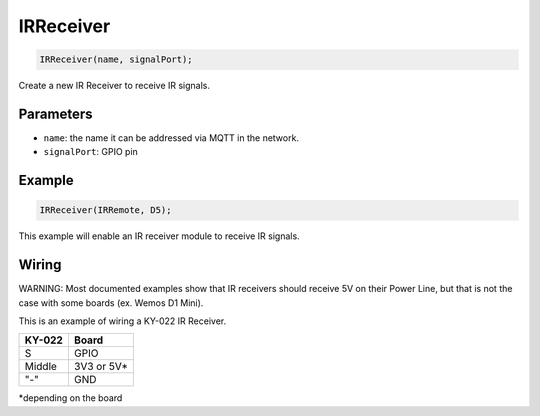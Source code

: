 IRReceiver
==========

..  code-block:: cpp

  IRReceiver(name, signalPort);

Create a new IR Receiver to receive IR signals.

Parameters
----------

- ``name``: the name it can be addressed via MQTT in the network.
- ``signalPort``: GPIO pin

Example
----------

..  code-block:: cpp

  IRReceiver(IRRemote, D5);


This example will enable an IR receiver module to receive IR signals.

Wiring
----------

WARNING: Most documented examples show that IR receivers should receive 5V on their Power Line, but that is not the case with some boards (ex. Wemos D1 Mini). 

This is an example of wiring a KY-022 IR Receiver.

+--------+----------------+
| KY-022 |        Board   |
+========+================+
| S      |  GPIO          |
+--------+----------------+
| Middle |  3V3 or 5V*    |
+--------+----------------+
| "-"    |  GND           |
+--------+----------------+
*depending on the board
